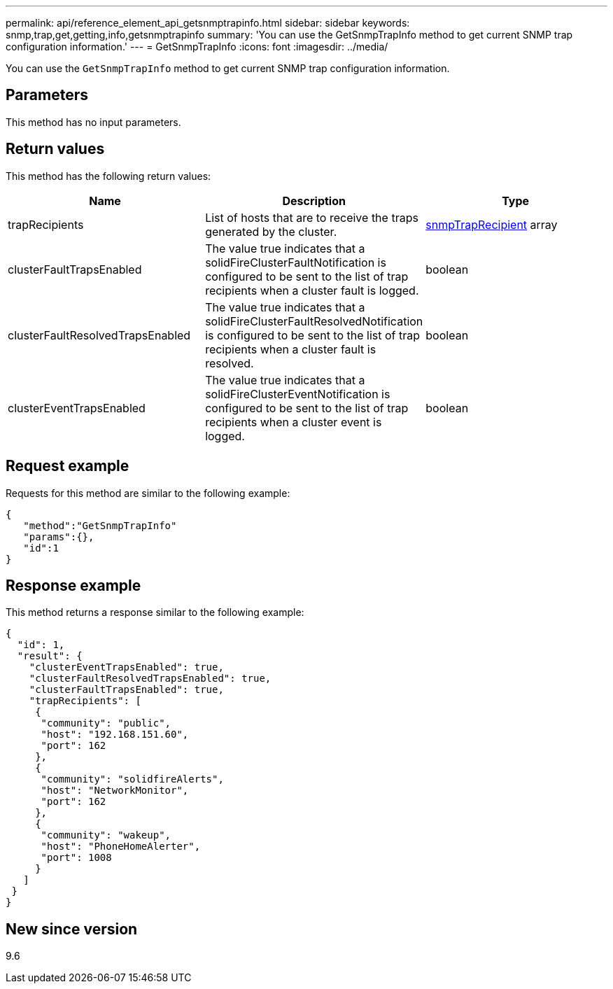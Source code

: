 ---
permalink: api/reference_element_api_getsnmptrapinfo.html
sidebar: sidebar
keywords: snmp,trap,get,getting,info,getsnmptrapinfo
summary: 'You can use the GetSnmpTrapInfo method to get current SNMP trap configuration information.'
---
= GetSnmpTrapInfo
:icons: font
:imagesdir: ../media/

[.lead]
You can use the `GetSnmpTrapInfo` method to get current SNMP trap configuration information.

== Parameters

This method has no input parameters.

== Return values

This method has the following return values:

[options="header"]
|===
|Name |Description |Type
a|
trapRecipients
a|
List of hosts that are to receive the traps generated by the cluster.
a|
xref:reference_element_api_snmptraprecipient.adoc[snmpTrapRecipient] array
a|
clusterFaultTrapsEnabled
a|
The value true indicates that a solidFireClusterFaultNotification is configured to be sent to the list of trap recipients when a cluster fault is logged.
a|
boolean
a|
clusterFaultResolvedTrapsEnabled
a|
The value true indicates that a solidFireClusterFaultResolvedNotification is configured to be sent to the list of trap recipients when a cluster fault is resolved.
a|
boolean
a|
clusterEventTrapsEnabled
a|
The value true indicates that a solidFireClusterEventNotification is configured to be sent to the list of trap recipients when a cluster event is logged.
a|
boolean
|===

== Request example

Requests for this method are similar to the following example:

----
{
   "method":"GetSnmpTrapInfo"
   "params":{},
   "id":1
}
----

== Response example

This method returns a response similar to the following example:

----
{
  "id": 1,
  "result": {
    "clusterEventTrapsEnabled": true,
    "clusterFaultResolvedTrapsEnabled": true,
    "clusterFaultTrapsEnabled": true,
    "trapRecipients": [
     {
      "community": "public",
      "host": "192.168.151.60",
      "port": 162
     },
     {
      "community": "solidfireAlerts",
      "host": "NetworkMonitor",
      "port": 162
     },
     {
      "community": "wakeup",
      "host": "PhoneHomeAlerter",
      "port": 1008
     }
   ]
 }
}
----

== New since version

9.6
